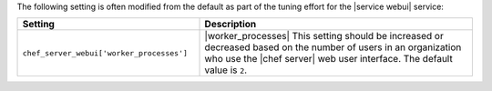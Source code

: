 .. The contents of this file may be included in multiple topics (using the includes directive).
.. The contents of this file should be modified in a way that preserves its ability to appear in multiple topics.

The following setting is often modified from the default as part of the tuning effort for the |service webui| service:

.. list-table::
   :widths: 200 300
   :header-rows: 1

   * - Setting
     - Description
   * - ``chef_server_webui['worker_processes']``
     - |worker_processes| This setting should be increased or decreased based on the number of users in an organization who use the |chef server| web user interface. The default value is ``2``.
